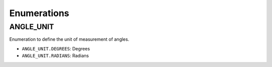 ========================
Enumerations
========================

.. raw:: html

    <hr/>

ANGLE_UNIT
============

Enumeration to define the unit of measurement of angles.

-  ``ANGLE_UNIT.DEGREES``: Degrees
-  ``ANGLE_UNIT.RADIANS``: Radians
